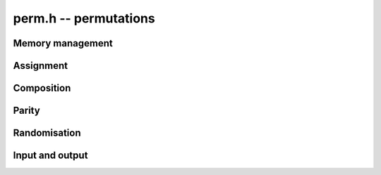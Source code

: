 .. _perm:

**perm.h** -- permutations
===============================================================================


Memory management
--------------------------------------------------------------------------------


.. function:: slong * _perm_init(slong n)

    Initialises the permutation for use.

.. function:: void _perm_clear(slong *vec)

    Clears the permutation.


Assignment
--------------------------------------------------------------------------------


.. function:: void _perm_set(slong *res, const slong *vec, slong n)

    Sets the permutation ``res`` to the same as the permutation ``vec``.

.. function:: void _perm_set_one(slong *vec, slong n)

    Sets the permutation to the identity permutation.

.. function:: void _perm_inv(slong *res, const slong *vec, slong n)

    Sets ``res`` to the inverse permutation of ``vec``.
    Allows aliasing of ``res`` and ``vec``.


Composition
--------------------------------------------------------------------------------


.. function:: void _perm_compose(slong *res, const slong *vec1, const slong *vec2, slong n)

    Forms the composition `\pi_1 \circ \pi_2` of two permutations 
    `\pi_1` and `\pi_2`.  Here, `\pi_2` is applied first, that is, 
    `(\pi_1 \circ \pi_2)(i) = \pi_1(\pi_2(i))`.

    Allows aliasing of ``res``, ``vec1`` and ``vec2``.

.. function:: void _perm_power (slong *res, slong *vec, slong p, slong n)

    Sets ``res`` to the power ``k`` of  ``vec``.
    Allows aliasing of ``vec`` and  ``res``.
	      

Parity
--------------------------------------------------------------------------------


.. function:: int _perm_parity(const slong *vec, slong n)

    Returns the parity of ``vec``, 0 if the permutation is even and 1 if
    the permutation is odd.


Randomisation
--------------------------------------------------------------------------------


.. function:: int _perm_randtest(slong *vec, slong n, flint_rand_t state)

    Generates a random permutation vector of length `n` and returns
    its parity, 0 or 1.

    This function uses the Knuth shuffle algorithm to generate a uniformly 
    random permutation without retries.


Input and output
--------------------------------------------------------------------------------


.. function:: int _perm_print(const slong * vec, slong n)

    Prints the permutation vector of length `n` to ``stdout``.

.. function:: void _perm_print_pretty(slong *vec, slong n)

    Prints the permutation vector in cycle representation to ``stdout``.

.. function:: void _perm_print_pretty(FILE* file, slong *vec, slong n)

    Prints the permutation vector in cycle representation to stream ``file``.

.. function:: char* _perm_get_str_pretty(slong *vec, slong n)

    Returns a string with the cycle representation of permutation vector ``vec``.
